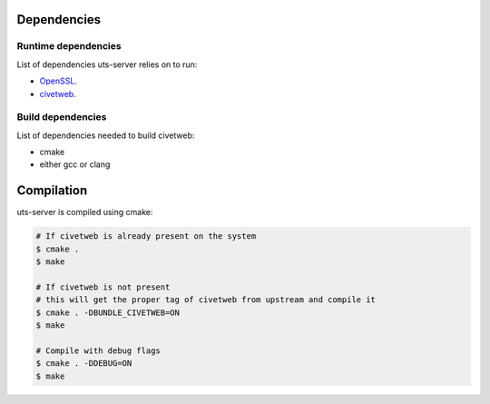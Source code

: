 Dependencies
============

Runtime dependencies
--------------------

List of dependencies uts-server relies on to run:

* `OpenSSL <https://github.com/openssl/openssl>`_.
* `civetweb <https://github.com/civetweb/civetweb>`_.

Build dependencies
------------------

List of dependencies needed to build civetweb:

* cmake
* either gcc or clang

Compilation
===========

uts-server is compiled using cmake:

.. sourcecode:: bash

    # If civetweb is already present on the system
    $ cmake .
    $ make

    # If civetweb is not present
    # this will get the proper tag of civetweb from upstream and compile it
    $ cmake . -DBUNDLE_CIVETWEB=ON
    $ make

    # Compile with debug flags
    $ cmake . -DDEBUG=ON
    $ make

